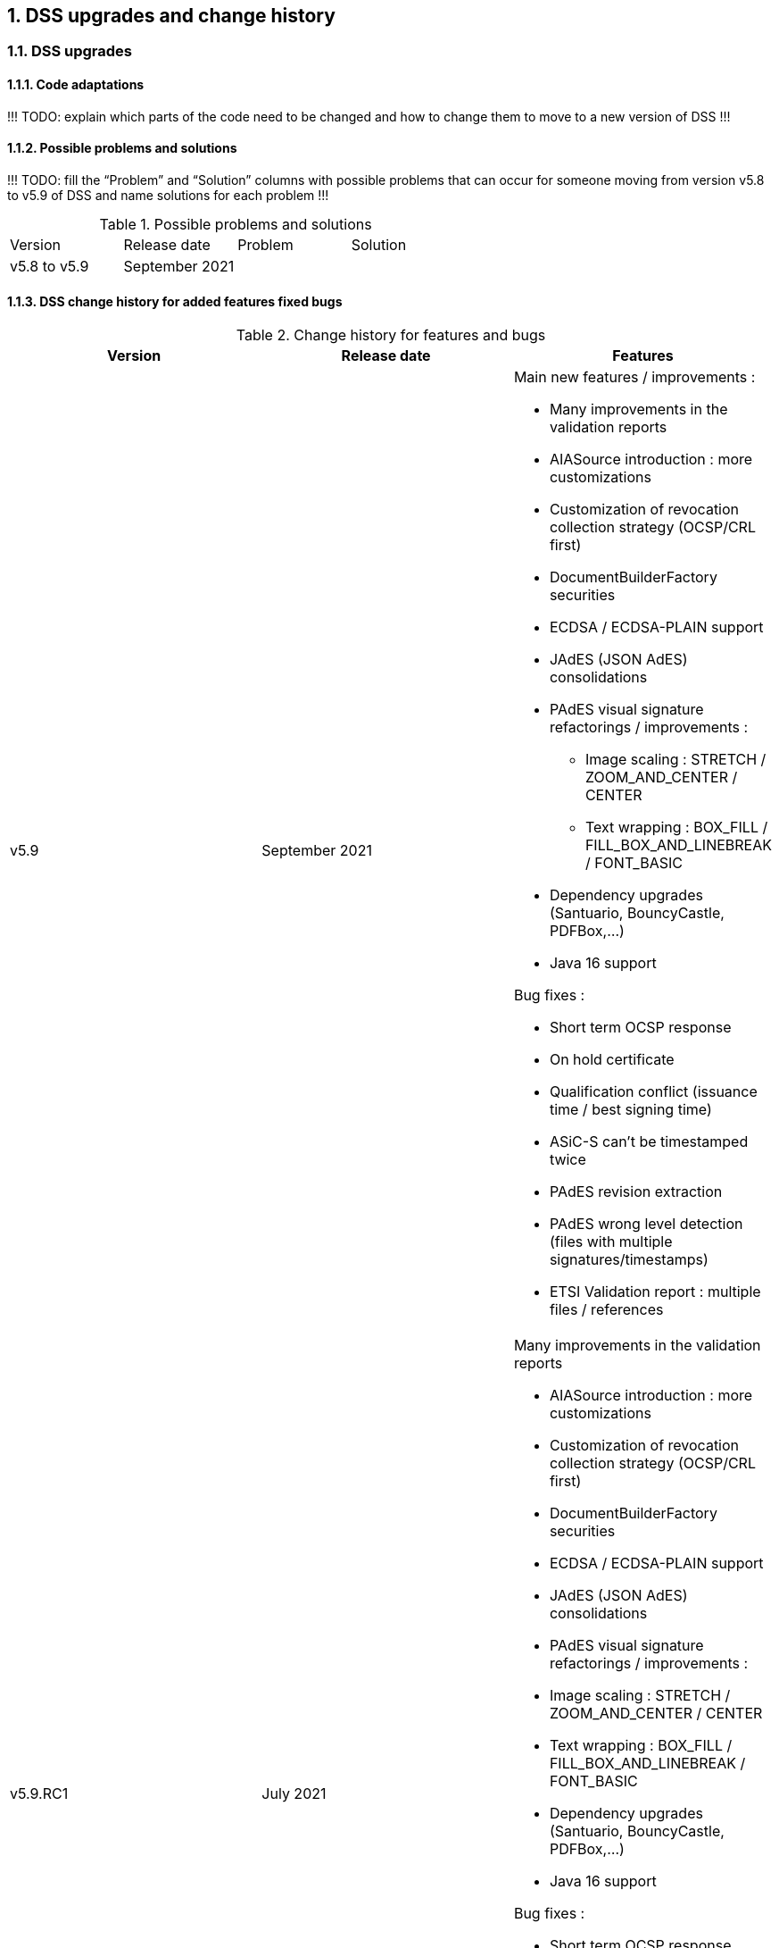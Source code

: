 :sectnums:
:sectnumlevels: 5
:sourcetestdir: ../../../test/java
:samplesdir: ../_samples
:imagesdir: images/

[[DSSUpgrades]]
== DSS upgrades and change history

=== DSS upgrades
==== Code adaptations
!!! TODO: explain which parts of the code need to be changed and how to change them to move to a new version of DSS !!!


==== Possible problems and solutions
!!! TODO: fill the “Problem” and “Solution” columns with possible problems that can occur for someone moving from version v5.8 to v5.9 of DSS and name solutions for each problem !!!

.Possible problems and solutions
|===
|Version                 |Release date       |Problem                                      |Solution
.6+|v5.8 to v5.9      .6+|September 2021     |                                             |
                                             |                                             |
                                             |                                             |
                                             |                                             |
                                             |                                             |
                                             |                                             |

|===

[.landscape]
<<<



==== DSS change history for added features fixed bugs

.Change history for features and bugs
|===
|Version        |Release date                |Features

|v5.9           |September 2021             a|Main new features / improvements :

                                              * Many improvements in the validation reports
                                              * AIASource introduction : more customizations
                                              * Customization of revocation collection strategy (OCSP/CRL first)
                                              * DocumentBuilderFactory securities
                                              * ECDSA / ECDSA-PLAIN support
                                              * JAdES (JSON AdES) consolidations
                                              * PAdES visual signature refactorings / improvements :
                                              ** Image scaling : STRETCH / ZOOM_AND_CENTER / CENTER
                                              ** Text wrapping : BOX_FILL / FILL_BOX_AND_LINEBREAK / FONT_BASIC
                                              * Dependency upgrades (Santuario, BouncyCastle, PDFBox,…)
                                              * Java 16 support

Bug fixes :

                                              * Short term OCSP response
                                              * On hold certificate
                                              * Qualification conflict (issuance time / best signing time)
                                              * ASiC-S can’t be timestamped twice
                                              * PAdES revision extraction
                                              * PAdES wrong level detection (files with multiple signatures/timestamps)
                                              * ETSI Validation report : multiple files / references

|v5.9.RC1       |July 2021                  a| Many improvements in the validation reports

                                               * AIASource introduction : more customizations
                                               * Customization of revocation collection strategy (OCSP/CRL first)
                                               * DocumentBuilderFactory securities
                                               * ECDSA / ECDSA-PLAIN support
                                               * JAdES (JSON AdES) consolidations
                                               * PAdES visual signature refactorings / improvements :
                                               * Image scaling : STRETCH / ZOOM_AND_CENTER / CENTER
                                               * Text wrapping : BOX_FILL / FILL_BOX_AND_LINEBREAK / FONT_BASIC
                                               * Dependency upgrades (Santuario, BouncyCastle, PDFBox,…)
                                               * Java 16 support

Bug fixes :

                                               * Short term OCSP response
                                               * On hold certificate
                                               * Qualification conflict (issuance time / best signing time)
                                               * ASiC-S can’t be timestamped twice
                                               * PAdES revision extraction
                                               * PAdES wrong level detection (files with multiple signatures/timestamps)
                                               * ETSI Validation report : multiple files / references

|v5.8           |February 2021                  a| * JAdES implementation (ETSI TS 119 182 v0.0.6) : signature creation, extension and validation (advanced electronic signatures based on JWS)
                                               * PDF Shadow attacks : prevention and detection
                                               * Counter Signature creation (CAdES, XAdES, JAdES and ASiC containers)
                                               * Support of the unsigned attribute SignaturePolicyStore (CAdES, XAdES, JAdES and ASiC containers)
                                               * Support of the QCLimitValue attribute
                                               * Support of Java 8 up to 15

|v5.8.RC1     |December 2020                  a| * JAdES implementation (ETSI TS 119 182 v0.0.6) : signature creation, extension and validation (advanced electronic signatures based on JWS)
                                               * PDF Shadow attacks : prevention and detection
                                               * Counter Signature creation (CAdES, XAdES, JAdES and ASiC containers)
                                               * Support of the unsigned attribute SignaturePolicyStore (CAdES, XAdES, JAdES and ASiC containers)
                                               * Support of the QCLimitValue attribute
                                               * Support of Java 8 up to 15

|v5.7        |August 2020                     a| * CertificatePool removal and performance ameliorations
                                               * QWAC validator
                                               * New design of PDF reports
                                               * Support of PSD2 attributes
                                               * Support of EdDSA
                                               * Signature representation with a timeline
                                               * Visual signature creation with REST/SOAP webservices

|v5.7.RC1     |June 2020                     a| * CertificatePool removal and performance ameliorations
                                               * QWAC validator
                                               * New design of PDF reports
                                               * Support of PSD2 attributes
                                               * Support of EdDSA
                                               * Signature representation with a timeline
                                               * Visual signature creation with REST/SOAP webservices

|v5.6        |March 2020                     a| * Complete rewriting of the TL/LOTL loading with:
                                               ** online / offline refresh
                                               ** 3 caches (download / parse / validate)
                                               ** multiple LOTL support
                                               ** multiple TL support (not linked to a LOTL)
                                               ** Pivot LOTL support
                                               ** Synchronization strategy (eg : expired TL/LOTL are rejected/accepted)
                                               ** multi-lingual support (trust service matching)
                                               ** alerting (eg : LOTL/OJ location desynchronization,...)
                                               ** complete reporting (summary of download / parsing / validation)
                                               * Independant timestamp creation and validation (not linked to a signature, with ASiC and PDF)
                                               * Timestamp qualification
                                               * Internationalization of the validation reports
                                               * Multiple Trusted Sources support
                                               * XAdES support of different prefixes / versions

|v5.6.RC1        |January 2020                 |

|v5.5            |October 2019                a| * The implementation of the ETSI Validation Report
                                               * The support of Java 12 (multi-release jars)
                                               * Webservice which allows to validate certificates.

|v5.5.RC1        |August 2019                 |

|v5.4.3          |August 2019                 |

|v5.4            |January 2019                |

|v5.4.RC1        |October 2018                a| * Augmentation of signatures with invalid time-stamps, archive-time-stamps and revoked certificates
                                               * Upgrade to Java 8 or 9
                                               * Certify documents
                                               * Add support of KeyHash in OCSP Responses

|v5.3.2        |October 2018                a| * Following a security assessment from the Ruhr-Universität Bochum, we are delivering security patches for DSS versions 5.2 and 5.3

|v5.3.1        |July 2018                   a| * Certificate validation
                                               * content-timestamps generation
                                               * SHA-3 support
                                               * non-EU trusted list(s) support
                                               * integration of the last version of MOCCA

|v5.3          |May 2018                    a| * Certificate validation
                                               * content-timestamps generation
                                               * SHA-3 support
                                               * non-EU trusted list(s) support
                                               * integration of the last version of MOCCA

|v5.3.RC1      |April 2018                    a| * Certificate validation
                                               * content-timestamps generation
                                               * SHA-3 support
                                               * non-EU trusted list(s) support
                                               * integration of the last version of MOCCA

|v5.2.1        |October 2018                   | Following a security assessment from the Ruhr-Universität Bochum, we are delivering security patches for DSS versions 5.2 and 5.3

|v5.2          |December 2017                  a| * Qualification matrix guidelines and documentation
                                               * Improvements regarding visual representation of a signature
                                               * Alternative packaging: Image docker / spring-boot

|v5.2.RC2      |December 2017                   |

|v5.2.RC1      |September 2017                 a|This release candidate comes with 2 main improvements:

                                               * CRL streaming, the demo won’t use the X509CRL java object by default (it can be changed). With some signatures, we had large CRLs (+60Mo in Estonia) and that could cause memory issues.
                                               * RSASSA-PSS support, I received some requests to support these algorithms :
                                               ** SHA1withRSAandMGF1
                                               ** SHA224withRSAandMGF1
                                               ** SHA256withRSAandMGF1
                                               ** SHA384withRSAandMGF1
                                               ** SHA512withRSAandMGF1

|v5.1               |September 2017           |

|v5.1.RC1           |June 2017                 |

|v5.0               |April 2017               a| * Refactoring of ASiC format handling, following the ETSI ASiC Plugtest
                                               * Signature of multiple files (ASiC and XAdES)
                                               * Integration of the Qualification matrix as described in draft ETSI 119 172-4, for supporting signatures before and after 01/07/2016 (eIDAS entry into force)
                                               * Migration to PDFBox 2 for handling PDFs

|v5.0.RC1           |January 2017               a| * Complete refactoring of the ASiC part (creation, extension and validation)
                                               * Compliance to eIDAS regulation.

|v4.7               |October 2016               |

|v4.7.RC2           |September 2016               |

|v4.7.RC1           |June 2016                a|A XAdES PlugTest is planned in October / November 2015. Remaining changes resulting from this PlugTest and not included in v4.6 may be included in this release.
An eSignature Validation PlugTest is planned in April 2016. Depending on the actual timeframe, impacts from this PlugTest may be included in this release, and the release of DSS 4.7 will be postponed accordingly.

Other potential improvements and features:

                                               * Extension of signature validation policy support
                                               * CAdES attribute certificates
                                               * CRL in multiple parts
                                               * Distributed timestamps method
                                               * Support of cross-certification in path building

|v4.6*           |March 2016                a| Based on standards:

                                               * Signature formats when creating a signature: baseline profiles ETSI TS 103 171, 103 172, 103 173, and 103 174
                                               * Signature formats when validating a signature: baseline profiles, and core specs ETSI TS 101 903, 101 733, 102 778 and 102 918
                                               * Signature validation process ETSI TS 102 853

Improvements in packaging and core functionalities:

                                               * CAdES optimisation, CAdES multiple Signer Information. A CAdES PlugTest is occurring in June and July 2015. Changes resulting from this PlugTest will be included in this release. CAdES countersignature will not be supported.
                                               * Impacts from XAdES PlugTest of October 2015
                                               * Processing of large files
                                               * Further refactoring of demo applet (size, validation policy editor)
                                               * SOAP and REST Web Services
                                               * Standalone demo application

| ...           |                             |


|===
pass:[*] October 2015: Implementing Acts Art. 27 & 37 (eSig formats)

==== DSS change history for validation policy
!!! TODO: fill the “Change” column with changes that have occurred for the validation policy when moving to v5.9 of DSS !!!

.Change history for validation policy
|===
|Version        |Release date       |Change
|v5.9           |September 2021     |

|===

[.landscape]
<<<



